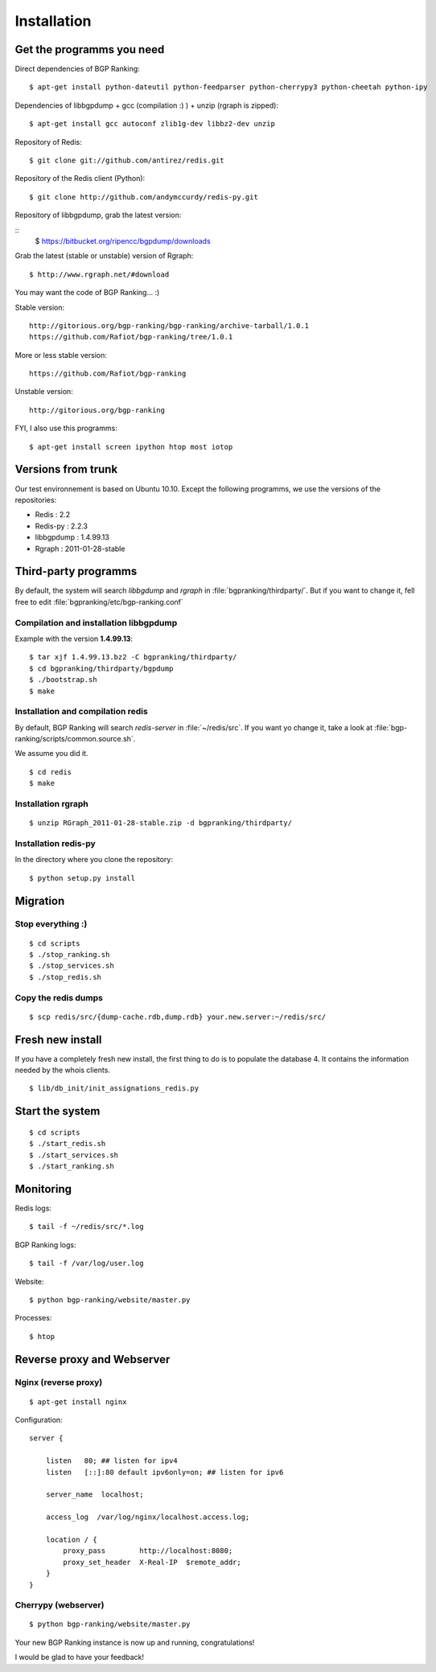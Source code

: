 ************
Installation
************


Get the programms you need
==========================

Direct dependencies of BGP Ranking:

::
    
    $ apt-get install python-dateutil python-feedparser python-cherrypy3 python-cheetah python-ipy


Dependencies of libbgpdump + gcc (compilation :) ) + unzip (rgraph is zipped):

::
    
    $ apt-get install gcc autoconf zlib1g-dev libbz2-dev unzip


Repository of Redis:

::

    $ git clone git://github.com/antirez/redis.git

Repository of the Redis client (Python):

::

    $ git clone http://github.com/andymccurdy/redis-py.git

Repository of libbgpdump, grab the latest version:

::
    $ https://bitbucket.org/ripencc/bgpdump/downloads


Grab the latest (stable or unstable) version of Rgraph:

::
    
    $ http://www.rgraph.net/#download 


You may want the code of BGP Ranking... :)

Stable version:

::
    
    http://gitorious.org/bgp-ranking/bgp-ranking/archive-tarball/1.0.1
    https://github.com/Rafiot/bgp-ranking/tree/1.0.1

More or less stable version:

::
    
    https://github.com/Rafiot/bgp-ranking

Unstable version: 

::
    
    http://gitorious.org/bgp-ranking


FYI, I also use this programms:

::

    $ apt-get install screen ipython htop most iotop

Versions from trunk
===================

Our test environnement is based on Ubuntu 10.10. Except the following programms, we use the
versions of the repositories: 

* Redis : 2.2
* Redis-py : 2.2.3
* libbgpdump : 1.4.99.13
* Rgraph : 2011-01-28-stable


Third-party programms
=====================

By default, the system will search `libbgdump` and `rgraph` in :file:`bgpranking/thirdparty/`.
But if you want to change it, fell free to edit :file:`bgpranking/etc/bgp-ranking.conf`

Compilation and installation libbgpdump
---------------------------------------

Example with the version **1.4.99.13**:

::
    
    $ tar xjf 1.4.99.13.bz2 -C bgpranking/thirdparty/
    $ cd bgpranking/thirdparty/bgpdump
    $ ./bootstrap.sh
    $ make

Installation and compilation redis
----------------------------------

By default, BGP Ranking will search `redis-server` in :file:`~/redis/src`. If you want 
yo change it, take a look at :file:`bgp-ranking/scripts/common.source.sh`.

We assume you did it. 

::
    
    $ cd redis
    $ make

Installation rgraph
-------------------

::
    
    $ unzip RGraph_2011-01-28-stable.zip -d bgpranking/thirdparty/

Installation redis-py
---------------------

In the directory where you clone the repository:

::
    
    $ python setup.py install


Migration
=========

Stop everything :)
------------------

::
    
    $ cd scripts
    $ ./stop_ranking.sh
    $ ./stop_services.sh
    $ ./stop_redis.sh


Copy the redis dumps
--------------------

::
    
    $ scp redis/src/{dump-cache.rdb,dump.rdb} your.new.server:~/redis/src/


Fresh new install
=================

If you have a completely fresh new install, the first thing to do is to populate the
database 4. It contains the information needed by the whois clients.

::
    
    $ lib/db_init/init_assignations_redis.py

Start the system
================

::
    
    $ cd scripts
    $ ./start_redis.sh
    $ ./start_services.sh
    $ ./start_ranking.sh

Monitoring
==========

Redis logs:

::
    
    $ tail -f ~/redis/src/*.log

BGP Ranking logs:

::
    
    $ tail -f /var/log/user.log

Website:

::
    
    $ python bgp-ranking/website/master.py

Processes:

::
    
    $ htop

Reverse proxy and Webserver
===========================

Nginx (reverse proxy)
---------------------

::
    
    $ apt-get install nginx

Configuration:

::
    
    server {

        listen   80; ## listen for ipv4
        listen   [::]:80 default ipv6only=on; ## listen for ipv6

        server_name  localhost;

        access_log  /var/log/nginx/localhost.access.log;

        location / {
            proxy_pass        http://localhost:8080;
            proxy_set_header  X-Real-IP  $remote_addr;
        }
    }

.. put config

Cherrypy (webserver)
--------------------

::
    
    $ python bgp-ranking/website/master.py


Your new BGP Ranking instance is now up and running, congratulations!


I would be glad to have your feedback!




